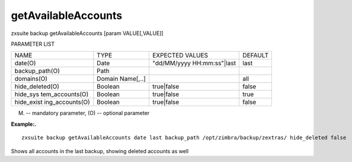 .. _backup_getAvailableAccounts:

getAvailableAccounts
--------------------

.. container:: informalexample

   zxsuite backup getAvailableAccounts [param VALUE[,VALUE]]

PARAMETER LIST

+-----------------+-----------------+-----------------+-----------------+
| NAME            | TYPE            | EXPECTED VALUES | DEFAULT         |
+-----------------+-----------------+-----------------+-----------------+
| date(O)         | Date            | "dd/MM/yyyy     | last            |
|                 |                 | HH:mm:ss"|last  |                 |
+-----------------+-----------------+-----------------+-----------------+
| backup_path(O)  | Path            |                 |                 |
+-----------------+-----------------+-----------------+-----------------+
| domains(O)      | Domain          |                 | all             |
|                 | Name[,..]       |                 |                 |
+-----------------+-----------------+-----------------+-----------------+
| hide_deleted(O) | Boolean         | true|false      | false           |
+-----------------+-----------------+-----------------+-----------------+
| hide_sys        | Boolean         | true|false      | true            |
| tem_accounts(O) |                 |                 |                 |
+-----------------+-----------------+-----------------+-----------------+
| hide_exist      | Boolean         | true|false      | false           |
| ing_accounts(O) |                 |                 |                 |
+-----------------+-----------------+-----------------+-----------------+

(M) -- mandatory parameter, (O) -- optional parameter

**Example:.**

::

   zxsuite backup getAvailableAccounts date last backup_path /opt/zimbra/backup/zextras/ hide_deleted false

Shows all accounts in the last backup, showing deleted accounts as well
